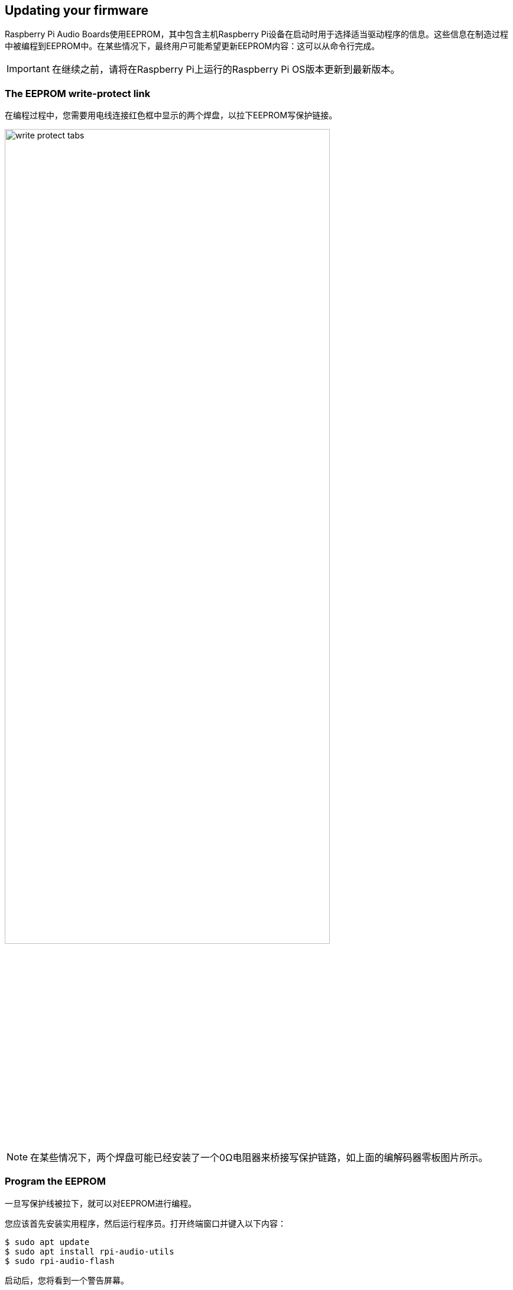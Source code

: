 == Updating your firmware

Raspberry Pi Audio Boards使用EEPROM，其中包含主机Raspberry Pi设备在启动时用于选择适当驱动程序的信息。这些信息在制造过程中被编程到EEPROM中。在某些情况下，最终用户可能希望更新EEPROM内容：这可以从命令行完成。

IMPORTANT: 在继续之前，请将在Raspberry Pi上运行的Raspberry Pi OS版本更新到最新版本。

=== The EEPROM write-protect link

在编程过程中，您需要用电线连接红色框中显示的两个焊盘，以拉下EEPROM写保护链接。

image::images/write_protect_tabs.jpg[width="80%"]

NOTE: 在某些情况下，两个焊盘可能已经安装了一个0Ω电阻器来桥接写保护链路，如上面的编解码器零板图片所示。

=== Program the EEPROM

一旦写保护线被拉下，就可以对EEPROM进行编程。

您应该首先安装实用程序，然后运行程序员。打开终端窗口并键入以下内容：

[source,console]
----
$ sudo apt update
$ sudo apt install rpi-audio-utils
$ sudo rpi-audio-flash
----

启动后，您将看到一个警告屏幕。

image::images/firmware-update/warning.png[]

选择“是”继续。您应该会看到一个菜单，您可以在其中选择您的硬件。

image::images/firmware-update/select.png[]

NOTE: 如果不存在HAT，或者如果连接的HAT不是Raspberry Pi音频板，您将看到错误屏幕。如果板上的固件已经更新，将显示一条消息，通知您不必继续。

选择硬件后，将显示一个屏幕，同时新固件烧录到HAT。

image::images/firmware-update/flashing.png[]

之后将显示一个屏幕，告诉您新固件已安装。

image::images/firmware-update/flashed.png[]

NOTE: 如果固件无法正确安装，您将看到错误屏幕。尝试移除并重新安装HAT，然后再次刷新固件。

